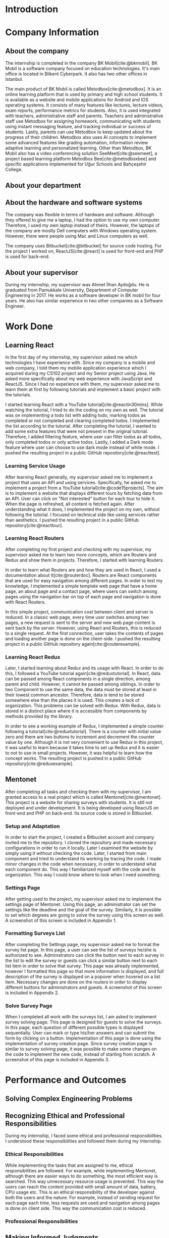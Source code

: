 #+bibliography: references.bib

* Introduction

  # In this section make an introduction to your report and give brief information about where you have done your training (more info about that will be given in the next section) and your motivation for choosing this place. Briefly summarize the work you have done, the motivation behind your work, and the significance of the work you have done in the overall project.
  # Please remove these explanations in this template after you read them or while you are writing your report. These explanations are marked with yellow color like here. Make sure you read and correct your report a few times after you write it.
  # Please modify the parts that are marked with green color in this template according to your case (for example in the Cover Page).
  # You need to be careful about putting references to the end of the report and citing them properly in the text like the example just here [2,4,5,10]. You can cite a single reference like this [3].
  # Please make sure you follow a good writing style while writing your report. There are a lot of resources in Internet and Library about academic/report writing in English language. Information about some writing resources that you can benefit are added to the reference list at the end [1,2,3,4,12,13].
  # Please also explain the organization of the rest of the report in the last paragraph of this section.

* Company Information

** About the company
   The internship is completed in the company BK Mobil[cite:@bkmobil]. BK Mobil is a software
   company focused on education technologies. It's main office is located in Bilkent Cyberpark. It
   also has two other offices in Istanbul.

   The main product of BK Mobil is called Metodbox[cite:@metodbox]. It is an online learning
   platform that is used by primary and high school students. It is available as a website and
   mobile applications for Android and IOS operating systems. It consists of many features like
   lectures, lecture videos, exam reports, performance metrics for students. Also, it is used
   integrated with teachers, administrative staff and parents. Teachers and administrative staff use
   Metodbox for assigning homework, communicating with students using instant messaging feature, and
   tracking individual or success of students. Lastly, parents can use Metodbox to keep updated
   about the progress of their children. Metodbox also uses AI concepts to implement some advanced
   features like grading automation, information review adaptive learning and personalized
   learning. Other than Metodbox, BK Mobil also has a video conferencing solution
   SeeMeet[cite:@seemeet], a project based learning platform Metodbox Bee[cite:@metodboxbee] and
   specific applications implemented for Uğur Schools and Bahçeşehir College.

** About your department

** About the hardware and software systems

   The company was flexible in terms of hardware and software. Although they offered to give me a
   laptop, I had the option to use my own computer. Therefore, I used my own laptop instead of
   theirs. However, the laptops of the company are mostly Dell computers with Windows operating
   system. However, there were people using Mac and Linux computers as well.

   The company uses Bitbucket[cite:@bitbucket] for source code hosting. For the project I worked on,
   ReactJS[cite:@react] is used for front-end and PHP is used for back-end.

** About your supervisor

   During my internship, my supervisor was Ahmet İlhan Aydoğdu. He is graduated from Pamukkale
   University, Department of Computer Engineering in 2017. He works as a software developer in
   BK mobil for four years. He also has similar experience in two other companies as a Software
   Engineer.
   # The supervisor’s name and job title, along with his or her university and department and year of graduation must be stated here.

* Work Done
  # This section can have one or more subsections. It is up to you. But this section should be detailed enough.

** Learning React

   In the first day of my internship, my supervisor asked me which technologies I have experience
   with. Since my company is a mobile and web company, I told them my mobile application experience
   which I acquired during my CS102 project and my Senior project using Java. He asked more
   specifically about my web experience with JavaScript and ReactJS. Since I had no experience with
   them, my supervisor asked me to learn them at first by following tutorials and implement a basic
   project with the tutorials.

   I started learning React with a YouTube tutorial[cite:@reactin30mins]. While watching the
   tutorial, I tried to do the coding on my own as well. The tutorial was on implementing a todo
   list with adding todo, marking todos as completed or not completed and clearing completed
   todos. I implemented the list according to the tutorial. After completing the tutorial, I wanted
   to add some extra features that were not present in the original tutorial. Therefore, I added
   filtering feature, where user can filter todos as all todos, only completed todos or only active
   todos. Lastly, I added a Dark mode feature where user can choose to use dark mode instead of
   white mode. I  pushed the resulting project in a public GitHub repository[cite:@reacttest].

*** Learning Service Usage
    After learning React generally, my supervisor asked me to implement a project that uses an API
    and using services. Specifically, he asked me to implement a project from a YouTube
    tutorial[cite:@code15projects]. The aim is to implement a website that displays different tours
    by fetching data from an API. User can click on "Not interested" button for each tour to hide
    it. When the page is refreshed, all content is fetched again. After understanding what it does,
    I implemented the project on my own, without following the tutorial. I focused on technical side
    like using services rather than aesthetics. I pushed the resulting project in a public GitHub
    repository[cite:@reacttour].

*** Learning React Routers
    After completing my first project and checking with my supervisor, my supervisor asked me to
    learn two more concepts, which are Routers and Redux and show them in projects. Therefore, I
    started with learning Routers.

    In order to learn what Routers are and how they are used in React, I used a documentation about
    it[cite:@routerdoc]. Routers are React components that are used for easy navigation among
    different pages. In order to test my knowledge, I implemented a simple template web page that
    have a home page, an about page and a contact page, where users can switch among pages using the
    navigation bar on top of each page and navigation is done with React Routers.

    In this simple project, communication cost between client and server is reduced. In a classic
    web page, every time user switches among two pages, a new request is sent to the server and new
    web page content is sent back by the server. However, using React and Routers, this is reduced
    to a single request. At the first connection, user takes the contents of pages and loading
    another page is done on the client-side. I pushed the resulting project in a public GitHub
    repository again[cite:@routerexample].

*** Learning React Redux
    Later, I started learning about Redux and its usage with React. In order to do this, I followed
    a YouTube tutorial again[cite:@reduxtutorial]. In React, data can be passed among React
    components in a single direction, among parent and child. However, it cannot be passed among
    siblings. In order to two Component to use the same data, the data must be stored at least in
    their lowest common ancestor. Therefore, data is tend to be stored somewhere else than the
    places it is used. This creates a lack of organization. This problems can be solved with
    Redux. With Redux, data is stored in a distinct place where it is accessible from components by
    methods provided by the library.

    In order to see a working example of Redux, I implemented a simple counter following a
    tutorial[cite:@reduxtutorial]. There is a counter with initial value zero and there are two
    buttons to increment and decrement the counter value by one. Although it is not very convenient
    to use Redux in this project, it was useful to learn because it takes time to set up Redux and
    it is easier to not to use in small projects. However, it was helpful to learn how the concept
    works. The resulting project is pushed in a public GitHub repository[cite:@reduxexample].

** Mentonet
   After completing all tasks and checking them with my supervisor, I am granted access to a real
   project which is called Mentonet[cite:@mentonet]. This project is a website for sharing surveys
   with students. It is still not deployed and under development. It is being developed using
   ReactJS on front-end and PHP on back-end. Its source code is stored in Bitbucket.

*** Setup and Adaptation
    In order to start the project, I created a Bitbucket account and company invited me to the
    repository. I cloned the repository and made necessary configurations in order to run it
    locally. Later I examined the website by simply using it without checking the code. Later, I
    started from main component and tried to understand its working by tracing the code. I made
    minor changes in the code when necessary, in order to understand what each component do. This
    way I familiarized myself with the code and its organization. This way I could know where to
    look when I need something.

*** Settings Page
    After getting used to the project, my supervisor asked me to implement the settings page of
    Mentonet. Using this page, an administrator can set the settings like the deadline and the goal
    of the survey. Similarly, it is possible to set which degrees are going to solve the survey
    using this screen as well. A screenshot of this screen is included in Appendix 1.

*** Formatting Surveys List
    After completing the Settings page, my supervisor asked me to format the survey list page. In
    this page, a user can see the list of surveys he/she is authorized to see. Administrators can
    click the button next to each survey in the list to edit the survey or guests can click a
    similar button next to each list item in order to solve that survey. This page was already
    implemented, however I formatted this page so that more information is displayed, and full
    description of the survey is displayed on a popover when hovered on a list item. Necessary
    changes are done on the routers in order to display different buttons for administrators and
    guests. A screenshot of this screen is included in Appendix 2.

*** Solve Survey Page
    When I completed all work with the surveys list, I am asked to implement survey solving
    page. This page is designed for guests to solve the surveys. In this page, each question of
    different possible types is displayed sequentially. User can mark or type his/her answers and
    can submit the form by clicking on a button. Implementation of this page is done using the
    implementation of survey creation page. Since survey creation page is similar to survey solving
    page, it was possible to make some changes on the code to implement the new code, instead of
    starting from scratch. A screenshot of this page is included in Appendix 3.

* Performance and Outcomes
  # You must have all these sections in your report.

** Solving Complex Engineering Problems

** Recognizing Ethical and Professional Responsibilities

   During my internship, I faced some ethical and professional responsibilities. I understood these
   responsibilities and followed them during my internship.

*** Ethical Responsibilities

    While implementing the tasks that are assigned to me, ethical responsibilities are followed. For
    example, while implementing Mentonet, although there are easier ways to do something, the most
    efficient way is searched. This way unnecessary resource usage is prevented. This way the users
    can reach the content provided with small amount of data, battery, CPU usage etc. This is an
    ethical responsibility of the developer against both the users and the nature. For example,
    instead of sending request for each page each time, less requests are used and navigation among
    pages is done on client side. This way the communication cost is reduced.

*** Professional Responsibilities


** Making Informed Judgments

** Acquiring New Knowledge by Using Appropriate Learning Strategies

   The tools that are used during my internship mostly were not familiar to me. Before my
   internship, I had no experience with web development and ReactJS. Therefore, I was not qualified
   enough to contribute to a real project. Therefore I am asked to learn React by my
   supervisor. Also, I learned sub-concepts of React by implementing small projects. In order to do
   this, I used YouTube videos. However, instead of simply watching a video, I made the
   implementation and even took them further. This was the main strategy I used for learning.

** Applying New Knowledge As Needed

   The knowledge learned and explained in the previous section are used during the tasks assigned to
   me. Programming with React, which was a new skill for me was used in a real-life project called
   Mentonet. Sub-concepts like Redux and Routers are also very useful in Mentonet. The transitions
   between pages are implemented in an organized and readable way using React routers. Similarly,
   the communication between front-end and back-end are handled using Redux with a similar organized
   and readable approach.

* Conclusions
  # Here you will write your conclusions. You can discuss your training and the company as well. Give a summary of the most important things you learned.

* Referenceeees

  + [1]"BK Mobil | BK Tomorrow - future of education technology",
    Bktomorrow.com. [Online]. Available: https://bktomorrow.com/. [Accessed: 15- Aug- 2022].
  + [2]"Metodbox | BK Mobil", Bktomorrow.com. [Online]. Available:
    https://bktomorrow.com/Metodbox2.html. [Accessed: 15- Aug- 2022].
  + [3]"SeeMeet | BK Mobil", Bktomorrow.com. [Online]. Available:
    https://bktomorrow.com/SeeMeet2.html. [Accessed: 15- Aug- 2022].
  + [4]"Metodbox Bee | BK Mobil", Bktomorrow.com. [Online]. Available:
    https://bktomorrow.com/Metodbox-Bee2.html. [Accessed: 15- Aug- 2022].
  + [5]"Bitbucket | Git solution for teams using Jira", Bitbucket. [Online]. Available:
    https://bitbucket.org. [Accessed: 15- Aug- 2022].
  + [6]"React – A JavaScript library for building user interfaces",
    Reactjs.org. [Online]. Available: https://reactjs.org/. [Accessed: 15- Aug- 2022].
  + [7]Web Dev Simplified, "Learn React In 30 Minutes", Youtube.com. [Online]. Available:
    https://www.youtube.com/watch?v=hQAHSlTtcmY. [Accessed: 15- Aug- 2022].
  + [8]B. Akyürek, "GitHub - berdanakyurek/React-Test", GitHub. [Online]. Available:
    https://github.com/berdanakyurek/React-Test. [Accessed: 15- Aug- 2022].
  + [9]"Code 15 React Projects - Complete Course", Youtube. [Online]. Available:
    https://youtu.be/a_7Z7C_JCyo?t=1181. [Accessed: 15- Aug- 2022].
  + [10]B. Akyürek, "GitHub - berdanakyurek/React-Tour-App", GitHub. [Online]. Available:
    https://github.com/berdanakyurek/React-Tour-App. [Accessed: 15- Aug- 2022].
  + [11]"React Router: Declarative Routing for React", ReactRouterWebsite. [Online]. Available:
    https://v5.reactrouter.com/web/guides/quick-start. [Accessed: 15- Aug- 2022].
  + [12]B. Akyürek, "GitHub - berdanakyurek/React-Router-Example", GitHub. [Online]. Available:
    https://github.com/berdanakyurek/React-Router-Example. [Accessed: 15- Aug- 2022].
  + [13]D. Ed, "Redux For Beginners | React Redux Tutorial", Youtube. [Online]. Available:
    https://youtu.be/CVpUuw9XSjY. [Accessed: 15- Aug- 2022].
  + [14]B. Akyürek, "GitHub - berdanakyurek/React-Redux-Example", GitHub, 2022. [Online]. Available:
    https://github.com/berdanakyurek/React-Redux-Example. [Accessed: 15- Aug- 2022].
  + [15]"Mentonet", Mentonet. [Online]. Available: https://dev.mentonet.com/. [Accessed: 15- Aug-
    2022].

* Appendices



#+PRINT_BIBLIOGRAPHY:
